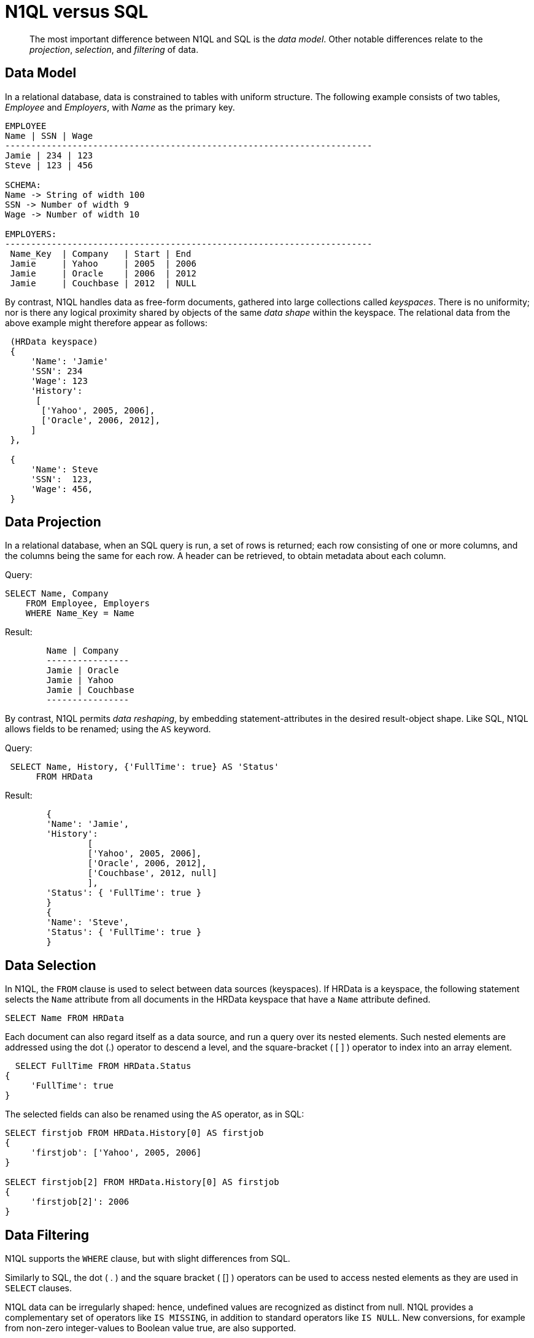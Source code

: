 = N1QL versus SQL
:description: pass:q[The most important difference between N1QL and SQL is the _data model_.]
:page-topic-type: concept
:page-aliases: n1ql:n1ql-intro/n1ql-sql-differences

[abstract]
{description}
Other notable differences relate to the _projection_, _selection_, and _filtering_ of data.

== Data Model

In a relational database, data is constrained to tables with uniform structure.
The following example consists of two tables, _Employee_ and _Employers_, with
_Name_ as the primary key.

----
EMPLOYEE
Name | SSN | Wage
-----------------------------------------------------------------------
Jamie | 234 | 123
Steve | 123 | 456

SCHEMA:
Name -> String of width 100
SSN -> Number of width 9
Wage -> Number of width 10

EMPLOYERS:
-----------------------------------------------------------------------
 Name_Key  | Company   | Start | End
 Jamie     | Yahoo     | 2005  | 2006
 Jamie     | Oracle    | 2006  | 2012
 Jamie     | Couchbase | 2012  | NULL
----

By contrast, N1QL handles data as free-form documents, gathered into large collections called _keyspaces_.
There is no uniformity; nor is there any logical proximity shared by objects of the same _data shape_ within the keyspace.
The relational data from the above example might therefore appear as follows:

----
 (HRData keyspace)
 {
     'Name': 'Jamie'
     'SSN': 234
     'Wage': 123
     'History':
      [
       ['Yahoo', 2005, 2006],
       ['Oracle', 2006, 2012],
     ]
 },

 {
     'Name': Steve
     'SSN':  123,
     'Wage': 456,
 }
----

== Data Projection

In a relational database, when an SQL query is run, a set of rows is returned; each row consisting of one or more columns, and the columns being the same for each row.
A header can be retrieved, to obtain metadata about each column.

.Query:
----
SELECT Name, Company
    FROM Employee, Employers
    WHERE Name_Key = Name
----

.Result:
----
	Name | Company
	----------------
	Jamie | Oracle
	Jamie | Yahoo
	Jamie | Couchbase
	----------------
----

By contrast, N1QL permits _data reshaping_, by embedding statement-attributes in the desired result-object shape.
Like SQL, N1QL allows fields to be renamed; using the `AS` keyword.

.Query:
----
 SELECT Name, History, {'FullTime': true} AS 'Status'
      FROM HRData
----

.Result:
----
	{
	'Name': 'Jamie',
	'History':
		[
		['Yahoo', 2005, 2006],
		['Oracle', 2006, 2012],
		['Couchbase', 2012, null]
		],
	'Status': { 'FullTime': true }
	}
	{
	'Name': 'Steve',
	'Status': { 'FullTime': true }
	}
----

== Data Selection

In N1QL, the `FROM` clause is used to select between data sources (keyspaces).
If HRData is a keyspace, the following statement selects the `Name` attribute from all documents in the HRData keyspace that have a `Name` attribute defined.

----
SELECT Name FROM HRData
----

Each document can also regard itself as a data source, and run a query over its nested elements.
Such nested elements are addressed using the dot (.) operator to descend a level, and the square-bracket ( [ ] ) operator to index into an array element.

----
  SELECT FullTime FROM HRData.Status
{
     'FullTime': true
}
----

The selected fields can also be renamed using the `AS` operator, as in SQL:

----
SELECT firstjob FROM HRData.History[0] AS firstjob
{
     'firstjob': ['Yahoo', 2005, 2006]
}

SELECT firstjob[2] FROM HRData.History[0] AS firstjob
{
     'firstjob[2]': 2006
}
----

== Data Filtering

N1QL supports the `WHERE` clause, but with slight differences from SQL.

Similarly to SQL, the dot ( .
) and the square bracket ( [] ) operators can be used to access nested elements as they are used in `SELECT` clauses.

N1QL data can be irregularly shaped: hence, undefined values are recognized as distinct from null.
N1QL provides a complementary set of operators like `IS MISSING`, in addition to standard operators like `IS NULL`.
New conversions, for example from non-zero integer-values to Boolean value true, are also supported.

Most standard SQL functions (for example, [.api]`LOWER()`) are defined.
In addition to the standard filtering-predicates, N1QL provides new operators to work with arrays in documents: `ANY`, `SOME`, and `EVERY`.
`ANY` and `SOME` evaluate a condition for each element, and return [.out]`true` if any element meets the condition.
`EVERY` also evaluates a condition for each element; except that it returns [.out]`true` only if all elements matched the condition.
